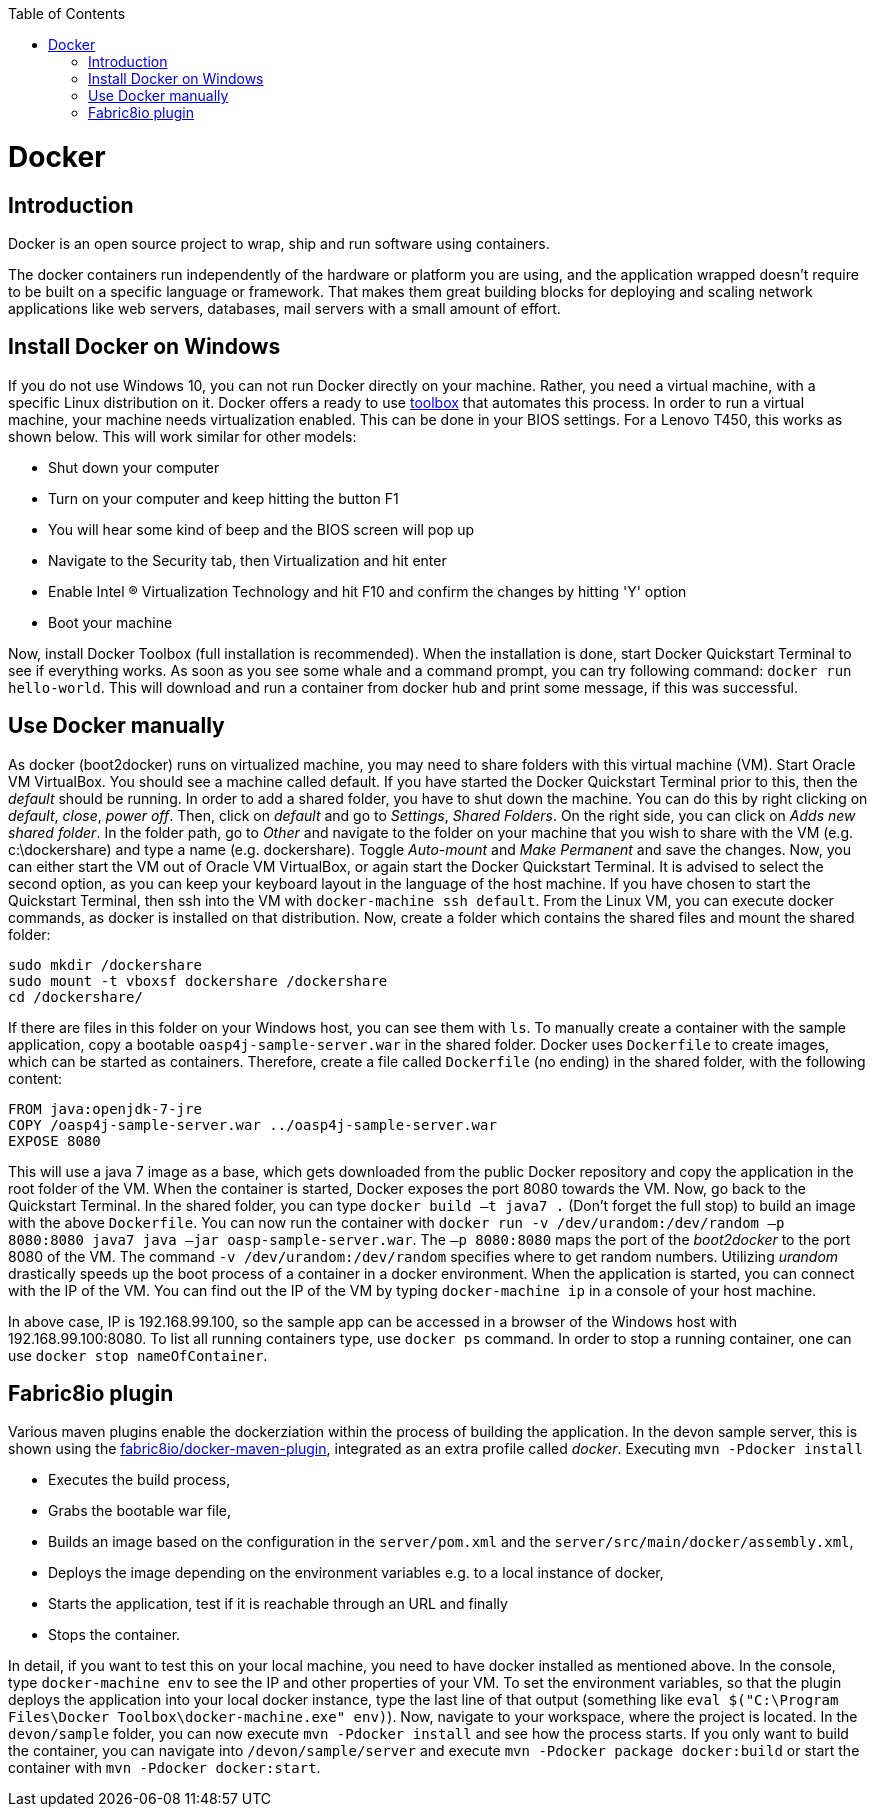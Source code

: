 :toc: macro
toc::[]

= Docker

== Introduction

Docker is an open source project to wrap, ship and run software using containers.

The docker containers run independently of the hardware or platform you are using, and the application wrapped doesn't require to be built on a specific language or framework. That makes them great building blocks for deploying and scaling network applications like web servers, databases, mail servers with a small amount of effort.

== Install Docker on Windows

If you do not use Windows 10, you can not run Docker directly on your machine. Rather, you need a virtual machine, with a specific Linux distribution on it. Docker offers a ready to use https://www.docker.com/products/docker-toolbox[toolbox] that automates this process. In order to run a virtual machine, your machine needs virtualization enabled. This can be done in your BIOS settings. For a Lenovo T450, this works as shown below. This will work similar for other models:

- Shut down your computer
- Turn on your computer and keep hitting the button F1
- You will hear some kind of beep and the BIOS screen will pop up
- Navigate to the Security tab, then Virtualization and hit enter
- Enable Intel (R) Virtualization Technology and hit F10 and confirm the changes by hitting 'Y' option
- Boot your machine

Now, install Docker Toolbox (full installation is recommended). When the installation is done, start Docker Quickstart Terminal to see if everything works. As soon as you see some whale and a command prompt, you can try following command: `docker run hello-world`. This will download and run a container from docker hub and print some message, if this was successful.

== Use Docker manually

As docker (boot2docker) runs on virtualized machine, you may need to share folders with this virtual machine (VM). Start Oracle VM VirtualBox. You should see a machine called default. If you have started the Docker Quickstart Terminal prior to this, then the _default_ should be running. 
In order to add a shared folder, you have to shut down the machine. You can do this by right clicking on _default_, _close_, _power off_. Then, click on _default_ and go to _Settings_, _Shared Folders_. On the right side, you can click on _Adds new shared folder_. In the folder path, go to _Other_ and navigate to the folder on your machine that you wish to share with the VM (e.g. c:\dockershare) and type a name (e.g. dockershare). Toggle _Auto-mount_ and _Make Permanent_ and save the changes.
Now, you can either start the VM out of Oracle VM VirtualBox, or again start the Docker Quickstart Terminal. It is advised to select the second option, as you can keep your keyboard layout in the language of the host machine. If you have chosen to start the Quickstart Terminal, then ssh into the VM with `docker-machine ssh default`. From the Linux VM, you can execute docker commands, as docker is installed on that distribution.
Now, create a folder which contains the shared files and mount the shared folder:

....
sudo mkdir /dockershare
sudo mount -t vboxsf dockershare /dockershare
cd /dockershare/
....

If there are files in this folder on your Windows host, you can see them with `ls`. To manually create a container with the sample application, copy a bootable `oasp4j-sample-server.war` in the shared folder. Docker uses `Dockerfile` to create images, which can be started as containers. Therefore, create a file called `Dockerfile` (no ending) in the shared folder, with the following content:

....
FROM java:openjdk-7-jre
COPY /oasp4j-sample-server.war ../oasp4j-sample-server.war
EXPOSE 8080
....

This will use a java 7 image as a base, which gets downloaded from the public Docker repository and copy the application in the root folder of the VM. When the container is started, Docker exposes the port 8080 towards the VM. Now, go back to the Quickstart Terminal. In the shared folder, you can type `docker build –t java7 .` (Don't forget the full stop) to build an image with the above `Dockerfile`. You can now run the container with `docker run -v /dev/urandom:/dev/random –p 8080:8080 java7 java –jar oasp-sample-server.war`. The `–p 8080:8080` maps the port of the _boot2docker_ to the port 8080 of the VM. The command `-v /dev/urandom:/dev/random` specifies where to get random numbers. Utilizing _urandom_ drastically speeds up the boot process of a container in a docker environment. When the application is started, you can connect with the IP of the VM. You can find out the IP of the VM by typing `docker-machine ip` in a console of your host machine.

In above case, IP is 192.168.99.100, so the sample app can be accessed in a browser of the Windows host with 192.168.99.100:8080. To list all running containers type, use `docker ps` command. In order to stop a running container, one can use `docker stop nameOfContainer`.

== Fabric8io plugin

Various maven plugins enable the dockerziation within the process of building the application. In the devon sample server, this is shown using the https://github.com/fabric8io/docker-maven-plugin[fabric8io/docker-maven-plugin], integrated as an extra profile called _docker_. Executing `mvn -Pdocker install`

- Executes the build process,
- Grabs the bootable war file,
- Builds an image based on the configuration in the `server/pom.xml` and the `server/src/main/docker/assembly.xml`,
- Deploys the image depending on the environment variables e.g. to a local instance of docker,
- Starts the application, test if it is reachable through an URL and finally 
- Stops the container.

In detail, if you want to test this on your local machine, you need to have docker installed as mentioned above. In the console, type `docker-machine env` to see the IP and other properties of your VM. To set the environment variables, so that the plugin deploys the application into your local docker instance, type the last line of that output (something like `eval $("C:\Program Files\Docker Toolbox\docker-machine.exe" env)`). Now, navigate to your workspace, where the project is located. In the `devon/sample` folder, you can now execute `mvn -Pdocker install` and see how the process starts. If you only want to build the container, you can navigate into `/devon/sample/server` and execute `mvn -Pdocker package docker:build` or start the container with `mvn -Pdocker docker:start`.